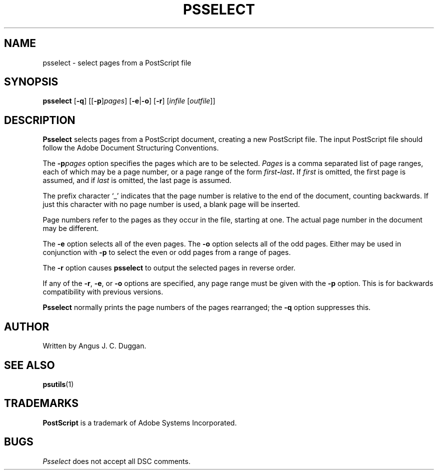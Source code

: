 .TH PSSELECT 1 "PSUtils"
.SH NAME
psselect \- select pages from a PostScript file
.SH SYNOPSIS
.B psselect
.RB [ \-q ]
.RB [[ \-p ] \fIpages\fR ]
.RB [ \-e | \-o ]
.RB [ \-r ]
.RI [ infile
.RI [ outfile ]]
.SH DESCRIPTION
.B Psselect
selects pages from a PostScript document, creating a new PostScript file.
The input PostScript file should follow the Adobe Document Structuring
Conventions.
.PP
The 
.BI \-p pages
option specifies the pages which are to be selected.
.I Pages
is a comma separated list of page ranges, each of which may be a page number,
or a page range of the form
.IB first \- last .
If
.I first
is omitted, the first page is assumed, and if
.I last
is omitted, the last page is assumed.

The prefix character \[oq]_\[cq] indicates that the page number is relative to the end
of the document, counting backwards.
If just this character with no page number is used, a blank page will be
inserted.

Page numbers refer to the pages as they occur in the file, starting
at one.
The actual page number in the document may be different.
.PP
The 
.B \-e
option selects all of the even pages.
The 
.B \-o
option selects all of the odd pages.
Either may be used in conjunction with
.B \-p
to select the even or odd pages from a range of pages.
.PP
The 
.B \-r
option causes
.B psselect
to output the selected pages in reverse order.
.PP
If any of the
.BR \-r ,
.BR \-e ,
or
.B \-o
options are specified, any page range must be given with the
.B \-p
option.
This is for backwards compatibility with previous versions.
.PP
.B Psselect
normally prints the page numbers of the pages rearranged; the
.B \-q
option suppresses this.
.SH AUTHOR
Written by Angus J. C. Duggan.
.SH "SEE ALSO"
.BR psutils (1)
.SH TRADEMARKS
.B PostScript
is a trademark of Adobe Systems Incorporated.
.SH BUGS
.I Psselect
does not accept all DSC comments.
